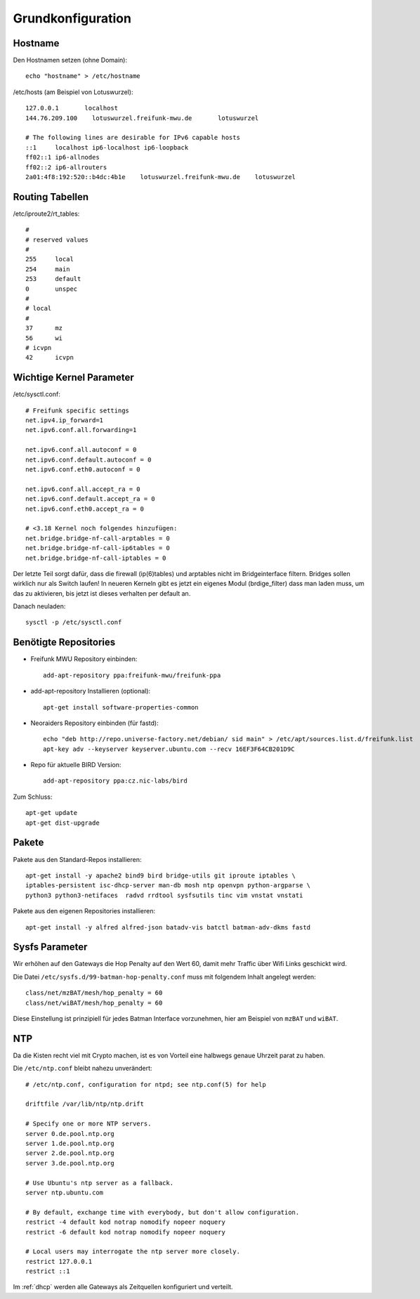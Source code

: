 .. _basics:

Grundkonfiguration
==================

.. _hostname:

Hostname
--------

Den Hostnamen setzen (ohne Domain)::

    echo "hostname" > /etc/hostname

/etc/hosts (am Beispiel von Lotuswurzel)::

    127.0.0.1       localhost
    144.76.209.100    lotuswurzel.freifunk-mwu.de       lotuswurzel

    # The following lines are desirable for IPv6 capable hosts
    ::1     localhost ip6-localhost ip6-loopback
    ff02::1 ip6-allnodes
    ff02::2 ip6-allrouters
    2a01:4f8:192:520::b4dc:4b1e    lotuswurzel.freifunk-mwu.de    lotuswurzel

.. _routing_tables:

Routing Tabellen
----------------

/etc/iproute2/rt_tables::

    #
    # reserved values
    #
    255     local
    254     main
    253     default
    0       unspec
    #
    # local
    #
    37      mz
    56      wi
    # icvpn
    42      icvpn

.. _kernel_parameters:

Wichtige Kernel Parameter
-------------------------

/etc/sysctl.conf::

    # Freifunk specific settings
    net.ipv4.ip_forward=1
    net.ipv6.conf.all.forwarding=1

    net.ipv6.conf.all.autoconf = 0
    net.ipv6.conf.default.autoconf = 0
    net.ipv6.conf.eth0.autoconf = 0

    net.ipv6.conf.all.accept_ra = 0
    net.ipv6.conf.default.accept_ra = 0
    net.ipv6.conf.eth0.accept_ra = 0

    # <3.18 Kernel noch folgendes hinzufügen:
    net.bridge.bridge-nf-call-arptables = 0
    net.bridge.bridge-nf-call-ip6tables = 0
    net.bridge.bridge-nf-call-iptables = 0

Der letzte Teil sorgt dafür, dass die firewall (ip(6)tables) und arptables nicht im Bridgeinterface filtern. Bridges sollen wirklich nur als Switch laufen!
In neueren Kerneln gibt es jetzt ein eigenes Modul (brdige_filter) dass man laden muss, um das zu aktivieren, bis jetzt ist dieses verhalten per default an.

Danach neuladen::

    sysctl -p /etc/sysctl.conf

.. _repositories:

Benötigte Repositories
----------------------

* Freifunk MWU Repository einbinden::

    add-apt-repository ppa:freifunk-mwu/freifunk-ppa

* add-apt-repository Installieren (optional)::

    apt-get install software-properties-common

* Neoraiders Repository einbinden (für fastd)::

    echo "deb http://repo.universe-factory.net/debian/ sid main" > /etc/apt/sources.list.d/freifunk.list
    apt-key adv --keyserver keyserver.ubuntu.com --recv 16EF3F64CB201D9C

* Repo für aktuelle BIRD Version::

    add-apt-repository ppa:cz.nic-labs/bird

Zum Schluss::

    apt-get update
    apt-get dist-upgrade

.. _packages:

Pakete
------

Pakete aus den Standard-Repos installieren::

        apt-get install -y apache2 bind9 bird bridge-utils git iproute iptables \ 
        iptables-persistent isc-dhcp-server man-db mosh ntp openvpn python-argparse \
        python3 python3-netifaces  radvd rrdtool sysfsutils tinc vim vnstat vnstati

Pakete aus den eigenen Repositories installieren::

    apt-get install -y alfred alfred-json batadv-vis batctl batman-adv-dkms fastd

.. _sysfs_parameter

Sysfs Parameter
---------------

Wir erhöhen auf den Gateways die Hop Penalty auf den Wert 60, damit mehr Traffic über Wifi Links geschickt wird.

Die Datei ``/etc/sysfs.d/99-batman-hop-penalty.conf`` muss mit folgendem Inhalt angelegt werden::

    class/net/mzBAT/mesh/hop_penalty = 60
    class/net/wiBAT/mesh/hop_penalty = 60

Diese Einstellung ist prinzipiell für jedes Batman Interface vorzunehmen, hier am Beispiel von ``mzBAT`` und ``wiBAT``.


.. _ntp:

NTP
---

Da die Kisten recht viel mit Crypto machen, ist es von Vorteil eine halbwegs genaue Uhrzeit parat zu haben.

Die ``/etc/ntp.conf`` bleibt nahezu unverändert::

    # /etc/ntp.conf, configuration for ntpd; see ntp.conf(5) for help

    driftfile /var/lib/ntp/ntp.drift

    # Specify one or more NTP servers.
    server 0.de.pool.ntp.org
    server 1.de.pool.ntp.org
    server 2.de.pool.ntp.org
    server 3.de.pool.ntp.org

    # Use Ubuntu's ntp server as a fallback.
    server ntp.ubuntu.com

    # By default, exchange time with everybody, but don't allow configuration.
    restrict -4 default kod notrap nomodify nopeer noquery
    restrict -6 default kod notrap nomodify nopeer noquery

    # Local users may interrogate the ntp server more closely.
    restrict 127.0.0.1
    restrict ::1

Im :ref:`dhcp` werden alle Gateways als Zeitquellen konfiguriert und verteilt.
